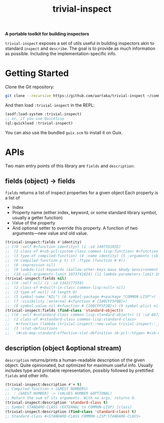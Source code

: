 #+TITLE:trivial-inspect

*A portable toolkit for building inspectors*

~trivial-inspect~ exposes a set of utils useful in building inspectors
akin to standard ~inspect~ and ~describe~. The goal is to provide as
much information as possible. Including the implementation-specific
info.

* Getting Started
Clone the Git repository:
#+begin_src sh
  git clone --recursive https://github.com/aartaka/trivial-inspect ~/common-lisp/
#+end_src

And then load ~:trivial-inspect~ in the REPL:
#+begin_src lisp
  (asdf:load-system :trivial-inspect)
  ;; or, if you use Quicklisp
  (ql:quickload :trivial-inspect)
#+end_src

You can also use the bundled ~guix.scm~ to install it on Guix.

* APIs
Two main entry points of this library are ~fields~ and ~description~:

** fields (object) -> fields

~fields~ returns a list of inspect properties for a given object
Each property is a list of
- Index
- Property name (either index, keyword, or some standard library symbol, usually a getter function)
- Value of the property
- And optional setter to override this property. A function of two arguments—new value and old value.

#+begin_src lisp
  (trivial-inspect:fields #'identity)
  ;; ((0 :self #<function identity>) (1 :id 1407351035)
  ;;  (2 class-of #<sb-pcl:system-class common-lisp:function> #<function # {100A28547B}>)
  ;;  (3 type-of compiled-function) (4 :name identity) (5 :arguments (sb-impl::thing))
  ;;  (6 compiled-function-p t) (7 :ftype (function # #))
  ;;  (8 :expression nil)
  ;;  (9 lambda-list-keywords (&allow-other-keys &aux &body &environment &key sb-int:&more &optional &rest &whole))
  ;;  (10 call-arguments-limit 1073741824) (11 lambda-parameters-limit 1073741824))
  (trivial-inspect:fields nil)
  ;; ((0 :self nil) (1 :id 1342177559)
  ;;  (2 class-of #<built-in-class common-lisp:null> nil)
  ;;  (3 type-of null) (4 length 0)
  ;;  (5 symbol-name "NIL") (6 symbol-package #<package "COMMON-LISP">)
  ;;  (7 :visibility :external #<function # {100CFF5F0B}>)
  ;;  (8 symbol-value nil #<function # {100CFF5F2B}>) (9 symbol-plist nil))
  (trivial-inspect:fields (find-class 'standard-object))
  ;; ((0 :self #<standard-class common-lisp:standard-object>) (1 :id 68721940739)
  ;;  (2 class-of #<standard-class common-lisp:standard-class>
  ;;   #<function (lambda (trivial-inspect::new-value trivial-inspect::_) :in trivial-inspect:fields) {1003A7BAEB}>)
  ;;  (3 :slot-definitions
  ;;   (#<sb-mop:standard-effective-slot-definition sb-pcl::%type> #<sb-mop:standard-effective-slot-definition sb-pcl::source> ..)))
#+end_src

** description (object &optional stream)

~description~ returns/prints a human-readable description of the given object.
Quite opinionated, but optimized for maximum useful info.
Usually includes type and printable representation, possibly followed by prettified ~fields~ and other info.

#+begin_src lisp
  (trivial-inspect:description #'+ t)
  ;; Compiled-function + (&REST NUMBERS)
  ;;  : (&REST NUMBER) -> (VALUES NUMBER &OPTIONAL)
  ;; Return the sum of its arguments. With no args, returns 0.
  (trivial-inspect:description 'standard-class t)
  ;; Symbol STANDARD-CLASS (EXTERNAL to COMMON-LISP) [class]
  (trivial-inspect:description (find-class 'standard-class) t)
  ;; Standard-class #<STANDARD-CLASS COMMON-LISP:STANDARD-CLASS>
#+end_src
